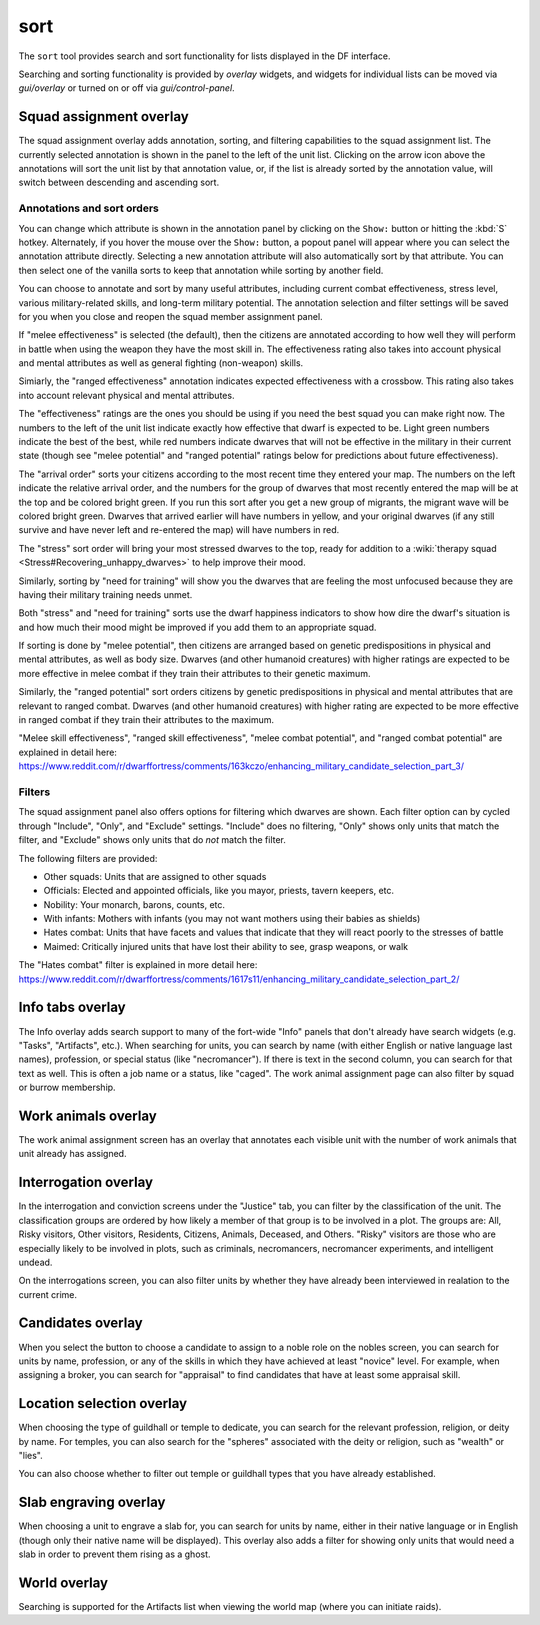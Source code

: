sort
====

.. dfhack-tool::
    :summary: Search and sort lists shown in the DF interface.
    :tags: fort productivity interface
    :no-command:

The ``sort`` tool provides search and sort functionality for lists displayed in
the DF interface.

Searching and sorting functionality is provided by `overlay` widgets, and
widgets for individual lists can be moved via `gui/overlay` or turned on or off
via `gui/control-panel`.

Squad assignment overlay
------------------------

The squad assignment overlay adds annotation, sorting, and filtering
capabilities to the squad assignment list. The currently selected annotation is
shown in the panel to the left of the unit list. Clicking on the arrow icon
above the annotations will sort the unit list by that annotation value, or, if
the list is already sorted by the annotation value, will switch between
descending and ascending sort.

Annotations and sort orders
~~~~~~~~~~~~~~~~~~~~~~~~~~~

You can change which attribute is shown in the annotation panel by clicking on
the ``Show:`` button or hitting the :kbd:`S` hotkey. Alternately, if you
hover the mouse over the ``Show:`` button, a popout panel will appear where you
can select the annotation attribute directly. Selecting a new annotation
attribute will also automatically sort by that attribute. You can then select
one of the vanilla sorts to keep that annotation while sorting by another field.

You can choose to annotate and sort by many useful attributes, including
current combat effectiveness, stress level, various military-related skills,
and long-term military potential. The annotation selection and filter settings
will be saved for you when you close and reopen the squad member assignment
panel.

If "melee effectiveness" is selected (the default), then the citizens are
annotated according to how well they will perform in battle when using the
weapon they have the most skill in. The effectiveness rating also takes into
account physical and mental attributes as well as general fighting (non-weapon)
skills.

Simiarly, the "ranged effectiveness" annotation indicates expected
effectiveness with a crossbow. This rating also takes into account relevant
physical and mental attributes.

The "effectiveness" ratings are the ones you should be using if you need the
best squad you can make right now. The numbers to the left of the unit list
indicate exactly how effective that dwarf is expected to be. Light green numbers
indicate the best of the best, while red numbers indicate dwarves that will not
be effective in the military in their current state (though see "melee
potential" and "ranged potential" ratings below for predictions about future
effectiveness).

The "arrival order" sorts your citizens according to the most recent time they
entered your map. The numbers on the left indicate the relative arrival order,
and the numbers for the group of dwarves that most recently entered the map
will be at the top and be colored bright green. If you run this sort after you
get a new group of migrants, the migrant wave will be colored bright green.
Dwarves that arrived earlier will have numbers in yellow, and your original
dwarves (if any still survive and have never left and re-entered the map) will
have numbers in red.

The "stress" sort order will bring your most stressed dwarves to the top, ready
for addition to a :wiki:`therapy squad <Stress#Recovering_unhappy_dwarves>` to
help improve their mood.

Similarly, sorting by "need for training" will show you the dwarves that are
feeling the most unfocused because they are having their military training
needs unmet.

Both "stress" and "need for training" sorts use the dwarf happiness indicators
to show how dire the dwarf's situation is and how much their mood might be
improved if you add them to an appropriate squad.

If sorting is done by "melee potential", then citizens are arranged based on
genetic predispositions in physical and mental attributes, as well as body
size. Dwarves (and other humanoid creatures) with higher ratings are expected
to be more effective in melee combat if they train their attributes to their
genetic maximum.

Similarly, the "ranged potential" sort orders citizens by genetic
predispositions in physical and mental attributes that are relevant to ranged
combat. Dwarves (and other humanoid creatures) with higher rating are expected
to be more effective in ranged combat if they train their attributes to the
maximum.

"Melee skill effectiveness", "ranged skill effectiveness", "melee combat
potential", and "ranged combat potential" are explained in detail here:
https://www.reddit.com/r/dwarffortress/comments/163kczo/enhancing_military_candidate_selection_part_3/

Filters
~~~~~~~

The squad assignment panel also offers options for filtering which dwarves are
shown. Each filter option can by cycled through "Include", "Only", and
"Exclude" settings. "Include" does no filtering, "Only" shows only units that
match the filter, and "Exclude" shows only units that do *not* match the filter.

The following filters are provided:

- Other squads: Units that are assigned to other squads
- Officials: Elected and appointed officials, like you mayor, priests, tavern
  keepers, etc.
- Nobility: Your monarch, barons, counts, etc.
- With infants: Mothers with infants (you may not want mothers using their
  babies as shields)
- Hates combat: Units that have facets and values that indicate that they will
  react poorly to the stresses of battle
- Maimed: Critically injured units that have lost their ability to see, grasp
  weapons, or walk

The "Hates combat" filter is explained in more detail here:
https://www.reddit.com/r/dwarffortress/comments/1617s11/enhancing_military_candidate_selection_part_2/

Info tabs overlay
-----------------

The Info overlay adds search support to many of the fort-wide "Info" panels
that don't already have search widgets (e.g. "Tasks", "Artifacts", etc.). When
searching for units, you can search by name (with either English or native
language last names), profession, or special status (like "necromancer"). If
there is text in the second column, you can search for that text as well. This
is often a job name or a status, like "caged". The work animal assignment page
can also filter by squad or burrow membership.

Work animals overlay
--------------------

The work animal assignment screen has an overlay that annotates each visible
unit with the number of work animals that unit already has assigned.

Interrogation overlay
---------------------

In the interrogation and conviction screens under the "Justice" tab, you can
filter by the classification of the unit. The classification groups are ordered
by how likely a member of that group is to be involved in a plot. The groups
are: All, Risky visitors, Other visitors, Residents, Citizens, Animals,
Deceased, and Others. "Risky" visitors are those who are especially likely to
be involved in plots, such as criminals, necromancers, necromancer experiments,
and intelligent undead.

On the interrogations screen, you can also filter units by whether they have
already been interviewed in realation to the current crime.

Candidates overlay
------------------

When you select the button to choose a candidate to assign to a noble role on
the nobles screen, you can search for units by name, profession, or any of the
skills in which they have achieved at least "novice" level. For example, when
assigning a broker, you can search for "appraisal" to find candidates that have
at least some appraisal skill.

Location selection overlay
--------------------------

When choosing the type of guildhall or temple to dedicate, you can search for
the relevant profession, religion, or deity by name. For temples, you can also
search for the "spheres" associated with the deity or religion, such as
"wealth" or "lies".

You can also choose whether to filter out temple or guildhall types that you
have already established.

Slab engraving overlay
----------------------

When choosing a unit to engrave a slab for, you can search for units by name,
either in their native language or in English (though only their native name
will be displayed). This overlay also adds a filter for showing only units that
would need a slab in order to prevent them rising as a ghost.

World overlay
-------------

Searching is supported for the Artifacts list when viewing the world map (where
you can initiate raids).
